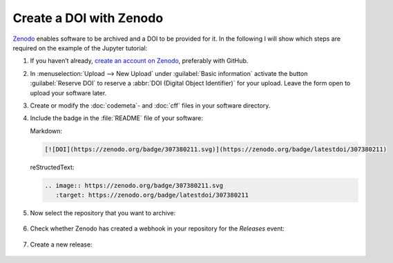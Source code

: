 .. SPDX-FileCopyrightText: 2021 Veit Schiele
..
.. SPDX-License-Identifier: BSD-3-Clause

Create a DOI with Zenodo
========================

`Zenodo <https://zenodo.org/>`__ enables software to be archived and a DOI to be
provided for it. In the following I will show which steps are required on the
example of the Jupyter tutorial:

#. If you haven’t already, `create an account on Zenodo
   <https://zenodo.org/signup/>`_, preferably with GitHub.

#. In :menuselection:`Upload --> New Upload` under :guilabel:`Basic information`
   activate the button :guilabel:`Reserve DOI` to reserve a :abbr:`DOI (Digital
   Object Identifier)` for your upload. Leave the form open to upload your
   software later.

#. Create or modify the :doc:`codemeta`- and :doc:`cff` files in your software
   directory.

#. Include the badge in the :file:`README` file of your software:

   Markdown:

   .. code-block:: md

      [![DOI](https://zenodo.org/badge/307380211.svg)](https://zenodo.org/badge/latestdoi/307380211)

   reStructedText:

   .. code-block:: rst

      .. image:: https://zenodo.org/badge/307380211.svg
         :target: https://zenodo.org/badge/latestdoi/307380211

#. Now select the repository that you want to archive:

   .. figure:: zenodo-github.png
      :alt: Enable repositories for Zenodo

#. Check whether Zenodo has created a webhook in your repository for the
   *Releases* event:

   .. figure:: zenodo-webhook.png
      :alt: Zenodo webhook

#. Create a new release:

   .. figure:: github-release.png
      :alt: GitHub releases
